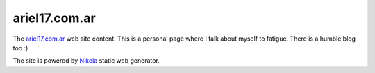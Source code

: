 ariel17.com.ar
==============

The ariel17.com.ar_ web site content. This is a personal page where I talk
about myself to fatigue. There is a humble blog too :)

The site is powered by Nikola_ static web generator.

.. _ariel17.com.ar: http://ariel17.com.ar/
.. _Nikola: http://getnikola.com/
